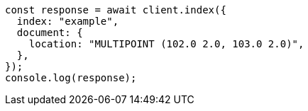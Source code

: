 // This file is autogenerated, DO NOT EDIT
// Use `node scripts/generate-docs-examples.js` to generate the docs examples

[source, js]
----
const response = await client.index({
  index: "example",
  document: {
    location: "MULTIPOINT (102.0 2.0, 103.0 2.0)",
  },
});
console.log(response);
----
